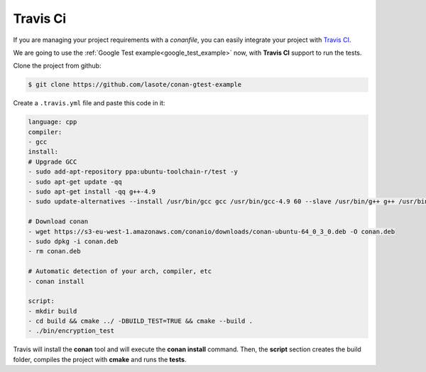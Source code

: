 
Travis Ci
_________


|travisci_logo| 


.. |travisci_logo| image:: ../images/travisci_logo.jpeg
   

If you are managing your project requirements with a *conanfile*, you can easily integrate your project with `Travis CI`_.


We are going to use the :ref:`Google Test example<google_test_example>` now, with **Travis CI** support to run the tests.


Clone the project from github:


.. code-block:: bash

   $ git clone https://github.com/lasote/conan-gtest-example


Create a ``.travis.yml`` file and paste this code in it: 


.. code-block:: text
   
	language: cpp
	compiler:
	- gcc
	install:
	# Upgrade GCC
	- sudo add-apt-repository ppa:ubuntu-toolchain-r/test -y
	- sudo apt-get update -qq
	- sudo apt-get install -qq g++-4.9 
	- sudo update-alternatives --install /usr/bin/gcc gcc /usr/bin/gcc-4.9 60 --slave /usr/bin/g++ g++ /usr/bin/g++-4.9
	
	# Download conan
	- wget https://s3-eu-west-1.amazonaws.com/conanio/downloads/conan-ubuntu-64_0_3_0.deb -O conan.deb
	- sudo dpkg -i conan.deb
	- rm conan.deb
	
	# Automatic detection of your arch, compiler, etc
	- conan install
	  
	script:
	- mkdir build
	- cd build && cmake ../ -DBUILD_TEST=TRUE && cmake --build .
	- ./bin/encryption_test


Travis will install the **conan** tool and will execute the **conan install** command.
Then, the **script** section creates the build folder, compiles the project with **cmake** and runs the **tests**.



.. _`Travis CI`: https://travis-ci.org/
